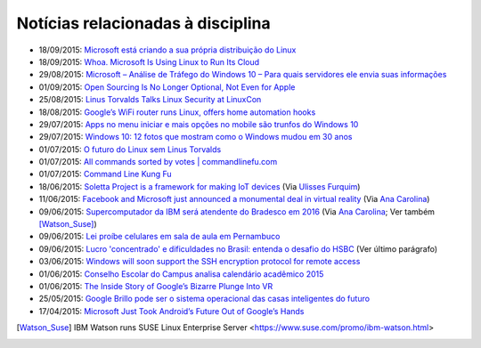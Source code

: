 
Notícias relacionadas à disciplina
===================================

* 18/09/2015: `Microsoft está criando a sua própria distribuição do Linux <Microsoft está criando a sua própria distribuição do Linux>`_
* 18/09/2015: `Whoa. Microsoft Is Using Linux to Run Its Cloud <http://www.wired.com/2015/09/microsoft-using-linux-run-cloud/>`_
* 29/08/2015: `Microsoft – Análise de Tráfego do Windows 10 – Para quais servidores ele envia suas informações <http://suporteninja.com/microsoft-analise-de-trafego-do-windows-10-para-quais-servidores-ele-envia-suas-informacoes>`_
* 01/09/2015: `Open Sourcing Is No Longer Optional, Not Even for Apple <http://www.wired.com/2015/06/open-sourcing-no-longer-optional-not-even-apple/>`_
* 25/08/2015: `Linus Torvalds Talks Linux Security at LinuxCon <http://www.eweek.com/enterprise-apps/linus-torvalds-talks-linux-security-at-linuxcon.html>`_
* 18/08/2015: `Google’s WiFi router runs Linux, offers home automation hooks <http://linuxgizmos.com/googles-wifi-router-runs-linux-offers-home-automation-hooks/>`_
* 29/07/2015: `Apps no menu iniciar e mais opções no mobile são trunfos do Windows 10 <http://tecnologia.uol.com.br/noticias/redacao/2015/07/29/apps-no-menu-iniciar-e-mais-opcoes-no-mobile-sao-trunfos-do-windows-10.htm>`_
* 29/07/2015: `Windows 10: 12 fotos que mostram como o Windows mudou em 30 anos <http://www.bbc.com/portuguese/noticias/2015/07/150729_windows_retrospectiva_tg>`_
* 01/07/2015: `O futuro do Linux sem Linus Torvalds <http://www.diolinux.com.br/2015/06/o-futuro-do-linux-sem-linus-torvalds.html>`_
* 01/07/2015: `All commands sorted by votes | commandlinefu.com <http://www.commandlinefu.com/commands/browse/sort-by-votes>`_
* 01/07/2015: `Command Line Kung Fu <http://blog.commandlinekungfu.com/>`_
* 18/06/2015: `Soletta Project is a framework for making IoT devices <https://github.com/solettaproject/soletta>`_ (Via `Ulisses Furquim <https://www.facebook.com/ulisses.furquim/posts/850339095035134>`_)
* 11/06/2015: `Facebook and Microsoft just announced a monumental deal in virtual reality <http://www.businessinsider.com/facebook-microsoft-windows-10-2015-6>`_ (Via `Ana Carolina <https://www.facebook.com/anacarolina.merighe/posts/1414809421886205>`_)
* 09/06/2015: `Supercomputador da IBM será atendente do Bradesco em 2016 <http://exame.abril.com.br/tecnologia/noticias/supercomputador-da-ibm-sera-atendente-do-bradesco-em-2016>`_ (Via `Ana Carolina <https://www.facebook.com/anacarolina.merighe/posts/1413323172034830>`_; Ver também [Watson_Suse]_)
* 09/06/2015: `Lei proíbe celulares em sala de aula em Pernambuco <http://globotv.globo.com/rede-globo/bom-dia-brasil/v/lei-proibe-celulares-em-sala-de-aula-em-pernambuco/4239608/>`_
* 09/06/2015: `Lucro 'concentrado' e dificuldades no Brasil: entenda o desafio do HSBC <http://www.bbc.com/portuguese/noticias/2015/06/150609_hsbc_crise_entenda_fd>`_ (Ver último parágrafo)
* 03/06/2015: `Windows will soon support the SSH encryption protocol for remote access <http://thenextweb.com/microsoft/2015/06/03/windows-will-soon-support-the-ssh-encryption-protocol-for-remote-access/>`_
* 01/06/2015: `Conselho Escolar do Campus analisa calendário acadêmico 2015 <http://portal.ifrn.edu.br/campus/parnamirim/noticias/conselho-escolar-do-campus-delibera-sobre-calendario-academico-2015>`_
* 01/06/2015: `The Inside Story of Google’s Bizarre Plunge Into VR <http://www.wired.com/2015/06/inside-story-googles-unlikely-leap-cardboard-vr/>`_
* 25/05/2015: `Google Brillo pode ser o sistema operacional das casas inteligentes do futuro <http://m.gizmodo.uol.com.br/google-brillo-rumor/>`_
* 17/04/2015: `Microsoft Just Took Android’s Future Out of Google’s Hands <http://www.wired.com/2015/04/microsoft-google-cyanogen/>`_

.. [Watson_Suse]  IBM Watson runs SUSE Linux Enterprise Server <https://www.suse.com/promo/ibm-watson.html>
